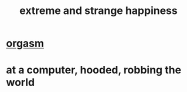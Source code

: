 :PROPERTIES:
:ID:       724081b3-b454-4c90-b980-6c004385f7e8
:END:
#+title: extreme and strange happiness
* [[id:f516cf30-aad5-4b56-9abb-904c29dc99c3][orgasm]]
* at a computer, hooded, robbing the world
